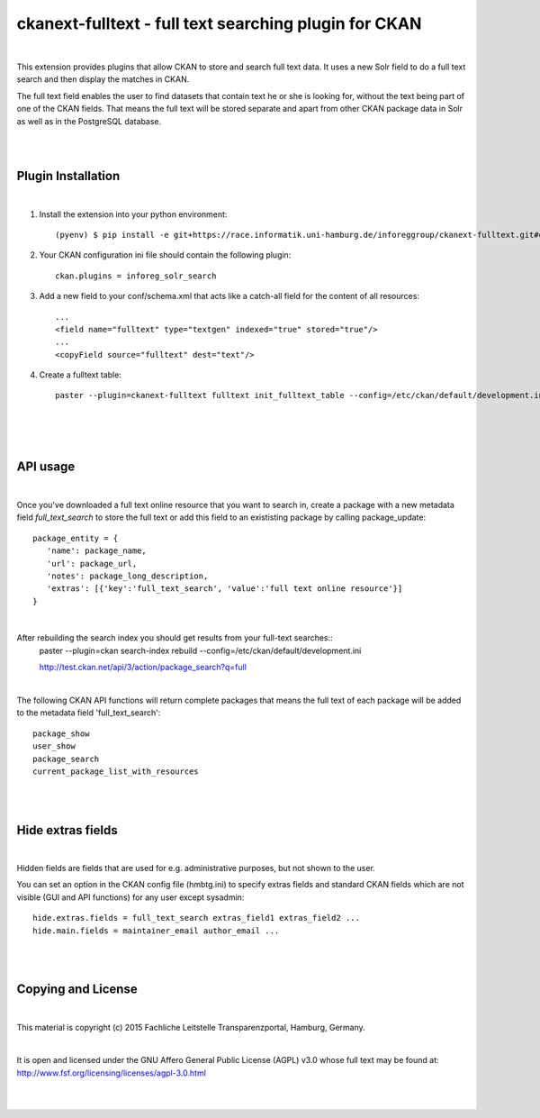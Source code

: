 ======================================================
ckanext-fulltext - full text searching plugin for CKAN
======================================================
|

This extension provides plugins that allow CKAN to store and search full text data. It uses a new Solr field 
to do a full text search and then display the matches in CKAN. 

The full text field enables the user to find datasets that contain text he or she is looking for, without the text being 
part of one of the CKAN fields. That means the full text will be stored separate and apart from other CKAN package data in 
Solr as well as in the PostgreSQL database.

|
|

Plugin Installation
===================
|
1. Install the extension into your python environment::
   
     (pyenv) $ pip install -e git+https://race.informatik.uni-hamburg.de/inforeggroup/ckanext-fulltext.git#egg=ckanext-fulltext
       
2. Your CKAN configuration ini file should contain the following plugin::

      ckan.plugins = inforeg_solr_search

3. Add a new field to your conf/schema.xml that acts like a catch-all field for the content of all resources::

     ...
     <field name="fulltext" type="textgen" indexed="true" stored="true"/>
     ...
     <copyField source="fulltext" dest="text"/> 
     
4. Create a fulltext table::

     paster --plugin=ckanext-fulltext fulltext init_fulltext_table --config=/etc/ckan/default/development.ini

     
|
|
|
API usage
=========
|
Once you've downloaded a full text online resource that you want to search in, create a package
with a new metadata field `full_text_search` to store the full text or add this field to an 
exististing package by calling package_update::
    package_entity = {
       'name': package_name,
       'url': package_url,
       'notes': package_long_description,
       'extras': [{'key':'full_text_search', 'value':'full text online resource'}]
    }

|
 
After rebuilding the search index you should get results from your full-text searches::
   paster --plugin=ckan search-index rebuild --config=/etc/ckan/default/development.ini

   http://test.ckan.net/api/3/action/package_search?q=full

|

The following CKAN API functions will return complete packages that means the full text of each package will 
be added to the metadata field 'full_text_search'::
   package_show
   user_show
   package_search
   current_package_list_with_resources

|
|

Hide extras fields
==================
|
Hidden fields are fields that are used for e.g. administrative purposes, but not shown to the user.

You can set an option in the CKAN config file (hmbtg.ini) to specify extras fields and standard CKAN fields which are not
visible (GUI and API functions) for any user except sysadmin::     

     hide.extras.fields = full_text_search extras_field1 extras_field2 ...
     hide.main.fields = maintainer_email author_email ...

|
|

Copying and License
===================
|
This material is copyright (c) 2015  Fachliche Leitstelle Transparenzportal, Hamburg, Germany.

|

It is open and licensed under the GNU Affero General Public License (AGPL) v3.0 whose full text may be found at:
http://www.fsf.org/licensing/licenses/agpl-3.0.html

|
|